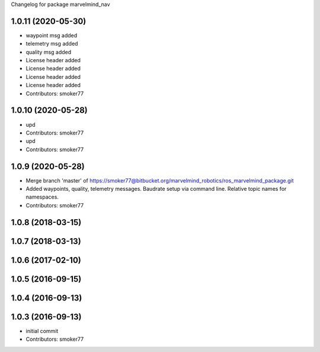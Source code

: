 Changelog for package marvelmind_nav

1.0.11 (2020-05-30)
-------------------
* waypoint msg added
* telemetry msg added
* quality msg added
* License header added
* License header added
* License header added
* License header added
* Contributors: smoker77

1.0.10 (2020-05-28)
-------------------
* upd
* Contributors: smoker77

* upd
* Contributors: smoker77

1.0.9 (2020-05-28)
------------------
* Merge branch 'master' of https://smoker77@bitbucket.org/marvelmind_robotics/ros_marvelmind_package.git
* Added waypoints, quality, telemetry messages. Baudrate setup via command
  line. Relative topic names for namespaces.
* Contributors: smoker77

1.0.8 (2018-03-15)
------------------

1.0.7 (2018-03-13)
------------------

1.0.6 (2017-02-10)
------------------

1.0.5 (2016-09-15)
------------------

1.0.4 (2016-09-13)
------------------

1.0.3 (2016-09-13)
------------------
* initial commit
* Contributors: smoker77

